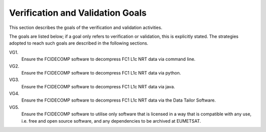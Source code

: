 .. _v&v_goals:

Verification and Validation Goals
~~~~~~~~~~~~~~~~~~~~~~~~~~~~~~~~~


This section describes the goals of the verification and validation activities.

The goals are listed below; if a goal only refers to verification or validation, this is explicitly stated.
The strategies adopted to reach such goals are described in the following sections.

VG1.
    Ensure the FCIDECOMP software to decompress FC1 L1c NRT data via command line.

VG2.
    Ensure the FCIDECOMP software to decompress FC1 L1c NRT data via python.

VG3.
    Ensure the FCIDECOMP software to decompress FC1 L1c NRT data via java.

VG4.
    Ensure the FCIDECOMP software to decompress FC1 L1c NRT data via the Data Tailor Software.

VG5.
    Ensure the FCIDECOMP software to utilise only software that is licensed in a way that is
    compatible with any use, i.e. free and open source software, and any dependencies to be archived
    at EUMETSAT.
